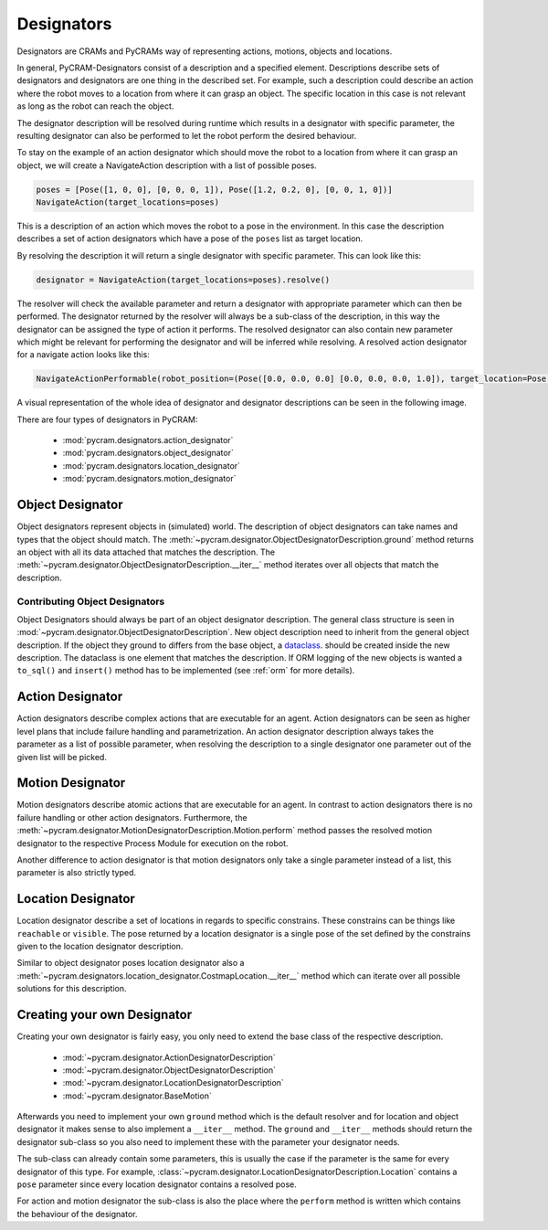 ===========
Designators
===========

Designators are CRAMs and PyCRAMs way of representing actions, motions, objects and locations.

In general, PyCRAM-Designators consist of a description and a specified element.
Descriptions describe sets of designators and designators are one thing in the described set.
For example, such a description could describe an action where the robot moves to a location
from where it can grasp an object. The specific location in this case is not relevant as long
as the robot can reach the object.

The designator description will be resolved during runtime which results in a designator with
specific parameter, the resulting designator can also be performed to let the robot perform the
desired behaviour.

To stay on the example of an action designator which should move the robot to a location from
where it can grasp an object, we will create a NavigateAction description with a list of possible
poses.

.. code-block:: python

    poses = [Pose([1, 0, 0], [0, 0, 0, 1]), Pose([1.2, 0.2, 0], [0, 0, 1, 0])]
    NavigateAction(target_locations=poses)

This is a description of an action which moves the robot to a pose in the environment.
In this case the description describes a set of action designators which have a pose of the ``poses``
list as target location.

By resolving the description it will return a single designator with specific parameter.
This can look like this:

.. code-block:: python

    designator = NavigateAction(target_locations=poses).resolve()

The resolver will check the available parameter and return a designator with appropriate parameter
which can then be performed. The designator returned by the resolver will always be a sub-class
of the description, in this way the designator can be assigned the type of action it performs.
The resolved designator can also contain new parameter which might be relevant for performing the
designator and will be inferred while resolving. A resolved action designator for a navigate
action looks like this:

.. code-block:: python

    NavigateActionPerformable(robot_position=(Pose([0.0, 0.0, 0.0] [0.0, 0.0, 0.0, 1.0]), target_location=Pose([1, 0, 0], [0, 0, 0, 1]))


A visual representation of the whole idea of designator and designator descriptions can be
seen in the following image.

.. image:: ../images/designators.png
   :alt: Schematic representation of Designators.



There are four types of designators in PyCRAM:

 - :mod:`pycram.designators.action_designator`
 - :mod:`pycram.designators.object_designator`
 - :mod:`pycram.designators.location_designator`
 - :mod:`pycram.designators.motion_designator`

Object Designator
=================

Object designators represent objects in (simulated) world.
The description of object designators can take names and types that the object should match.
The :meth:`~pycram.designator.ObjectDesignatorDescription.ground` method returns an object with all
its data attached that matches the description.
The :meth:`~pycram.designator.ObjectDesignatorDescription.__iter__` method iterates over all objects
that match the description.

Contributing Object Designators
-------------------------------
Object Designators should always be part of an object designator description.
The general class structure is seen in :mod:`~pycram.designator.ObjectDesignatorDescription`.
New object description need to inherit from the general object description. If the object they ground to differs from
the base object, a `dataclass <https://docs.python.org/3/library/dataclasses.html>`_. should be created inside the new
description. The dataclass is one element that matches the description.
If ORM logging of the new objects is wanted a ``to_sql()`` and ``insert()`` method has to be implemented
(see :ref:`orm` for more details).


Action Designator
=================
Action designators describe complex actions that are executable for an agent. Action designators can be seen as higher
level plans that include failure handling and parametrization.
An action designator description always takes the parameter as a list of possible parameter, when
resolving the description to a single designator one parameter out of the given list will be picked.

Motion Designator
=================
Motion designators describe atomic actions that are executable for an agent. In contrast to action
designators there is no failure handling or other action designators. Furthermore, the :meth:`~pycram.designator.MotionDesignatorDescription.Motion.perform`
method passes the resolved motion designator to the respective Process Module for execution on the robot.

Another difference to action designator is that motion designators only take a single parameter instead of a
list, this parameter is also strictly typed.

Location Designator
===================
Location designator describe a set of locations in regards to specific constrains. These constrains can be things
like ``reachable`` or ``visible``. The pose returned by a location designator is a single pose of the set defined
by the constrains given to the location designator description.

Similar to object designator poses location designator also a :meth:`~pycram.designators.location_designator.CostmapLocation.__iter__`
method which can iterate over all possible solutions for this description.

Creating your own Designator
============================
Creating your own designator is fairly easy, you only need to extend the base class of the respective description.

 - :mod:`~pycram.designator.ActionDesignatorDescription`
 - :mod:`~pycram.designator.ObjectDesignatorDescription`
 - :mod:`~pycram.designator.LocationDesignatorDescription`
 - :mod:`~pycram.designator.BaseMotion`

Afterwards you need to implement your own ``ground`` method which is the default resolver and for location and object
designator it makes sense to also implement a ``__iter__`` method. The ``ground`` and ``__iter__`` methods should return
the designator sub-class so you also need to implement these with the parameter your designator needs.

The sub-class can already contain some parameters, this is usually the case if the parameter is the same for every designator
of this type. For example, :class:`~pycram.designator.LocationDesignatorDescription.Location`
contains a ``pose`` parameter since every location designator contains a resolved pose.

For action and motion designator the sub-class is also the place where the ``perform`` method is written which contains
the behaviour of the designator.

